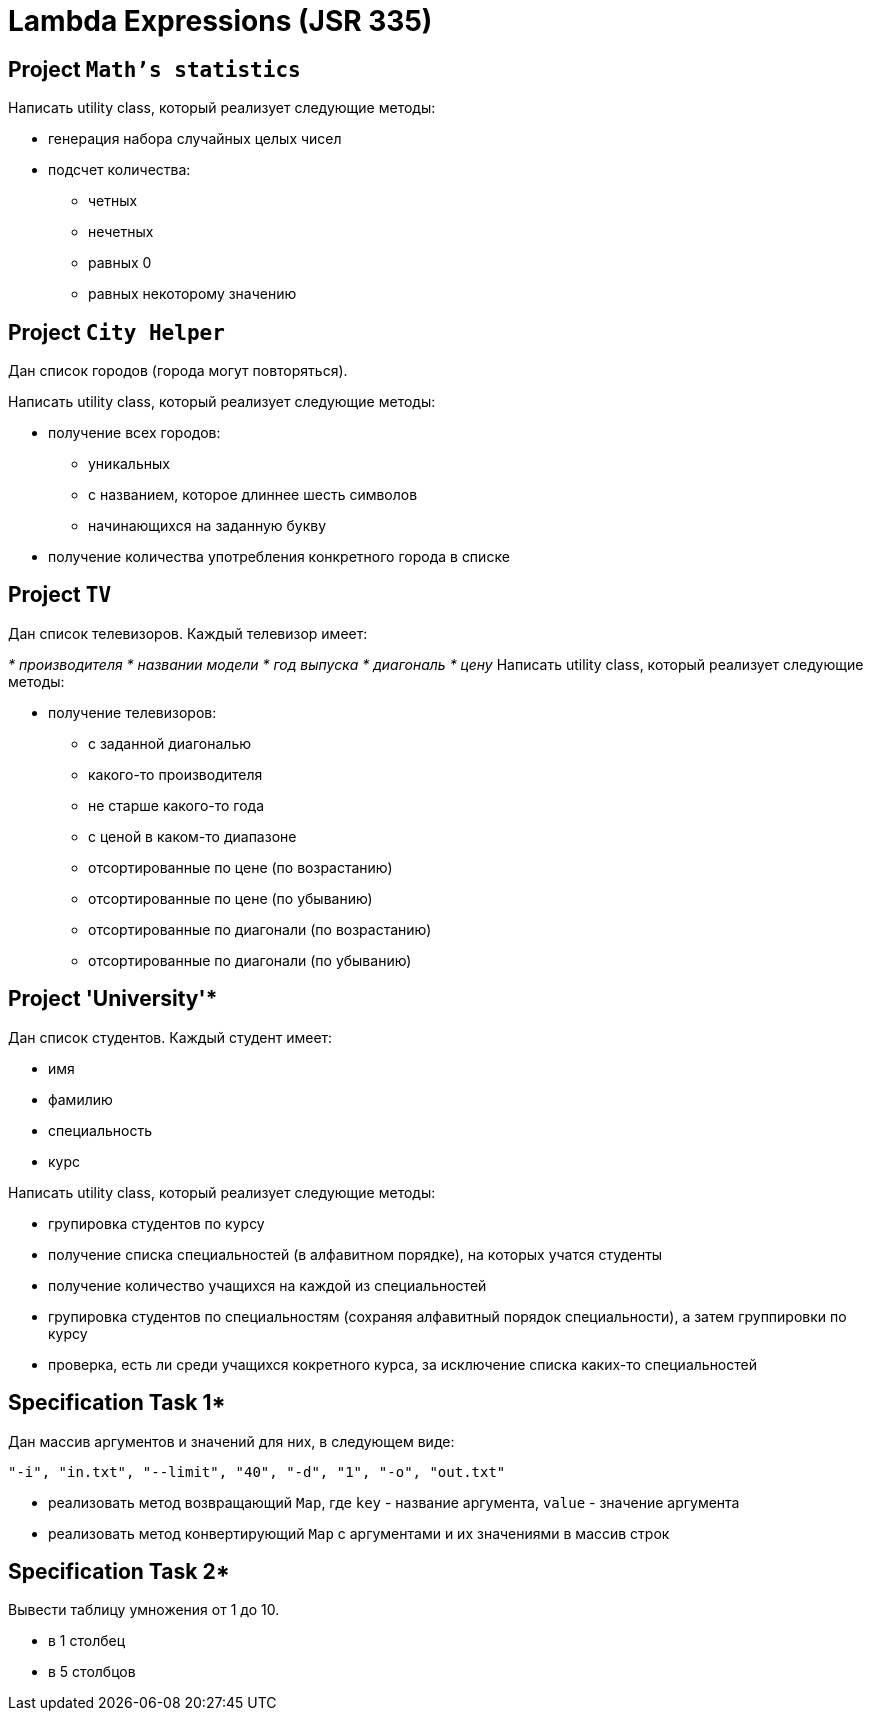 = Lambda Expressions (JSR 335)

== Project `Math's statistics`

Написать utility class, который реализует следующие методы:

* генерация набора случайных целых чисел
* подсчет количества:
** четных
** нечетных
** равных 0
** равных некоторому значению

== Project `City Helper`

Дан список городов (города могут повторяться).

Написать utility class, который реализует следующие методы:

* получение всех городов:
** уникальных
** с названием, которое длиннее шесть символов
** начинающихся на заданную букву
* получение количества употребления конкретного города в списке

== Project `TV`

Дан список телевизоров. Каждый телевизор имеет:

__* производителя
* названии модели
* год выпуска
* диагональ
* цену
__
Написать utility class, который реализует следующие методы:

* получение телевизоров:
** с заданной диагональю
** какого-то производителя
** не старше какого-то года
** с ценой в каком-то диапазоне
** отсортированные по цене (по возрастанию)
** отсортированные по цене (по убыванию)
** отсортированные по диагонали (по возрастанию)
** отсортированные по диагонали (по убыванию)

== Project 'University'*

Дан список студентов. Каждый студент имеет:

* имя
* фамилию
* специальность
* курс

Написать utility class, который реализует следующие методы:

* групировка студентов по курсу
* получение списка специальностей (в алфавитном порядке), на которых учатся студенты
* получение количество учащихся на каждой из специальностей
* групировка студентов по специальностям (сохраняя алфавитный порядок специальности), а затем группировки по курсу
* проверка, есть ли среди учащихся кокретного курса, за исключение списка каких-то специальностей

== Specification Task 1*

Дан массив аргументов и значений для них, в следующем виде:

[source, text]
----
"-i", "in.txt", "--limit", "40", "-d", "1", "-o", "out.txt"
----

* реализовать метод возвращающий `Map`, где `key` - название аргумента, `value` - значение аргумента
* реализовать метод конвертирующий `Map` с аргументами и их значениями в массив строк

== Specification Task 2*

Вывести таблицу умножения от 1 до 10.

* в 1 столбец
* в 5 столбцов


